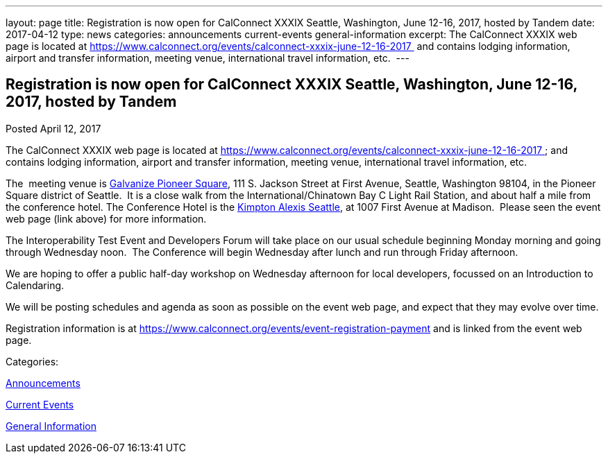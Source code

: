 ---
layout: page
title: Registration is now open  for CalConnect XXXIX Seattle, Washington, June 12-16, 2017, hosted by Tandem
date: 2017-04-12
type: news
categories: announcements current-events general-information
excerpt: The CalConnect XXXIX web page is located at https://www.calconnect.org/events/calconnect-xxxix-june-12-16-2017  and contains lodging information, airport and transfer information, meeting venue, international travel information, etc. 
---

== Registration is now open  for CalConnect XXXIX Seattle, Washington, June 12-16, 2017, hosted by Tandem

[[node-438]]
Posted April 12, 2017 

The CalConnect XXXIX web page is located at https://www.calconnect.org/events/calconnect-xxxix-june-12-16-2017&nbsp; and contains lodging information, airport and transfer information, meeting venue, international travel information, etc.&nbsp;

The&nbsp; meeting venue is http://www.galvanize.com/campuses/seattle-pioneer-square/[Galvanize Pioneer Square], 111 S. Jackson Street at First Avenue, Seattle, Washington 98104, in the Pioneer Square district of Seattle.&nbsp; It is a close walk from the International/Chinatown Bay C Light Rail Station, and about half a mile from the conference hotel. The Conference Hotel is the http://www.alexishotel.com/[Kimpton Alexis Seattle], at 1007 First Avenue at Madison.&nbsp; Please seen the event web page (link above) for more information.

The Interoperability Test Event and Developers Forum will take place on our usual schedule beginning Monday morning and going through Wednesday noon.&nbsp; The Conference will begin Wednesday after lunch and run through Friday afternoon.&nbsp;

We are hoping to offer a public half-day workshop on Wednesday afternoon for local developers, focussed on an Introduction to Calendaring.

We will be posting schedules and agenda as soon as possible on the event web page, and expect that they may evolve over time.

Registration information is at https://www.calconnect.org/events/event-registration-payment and is linked from the event web page.



Categories:&nbsp;

link:/news/announcements[Announcements]

link:/news/current-events[Current Events]

link:/news/general-information[General Information]

